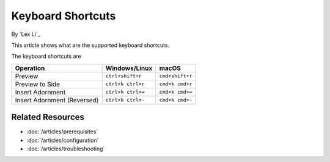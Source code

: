 Keyboard Shortcuts
==================

By `Lex Li`_

This article shows what are the supported keyboard shortcuts.

The keyboard shortcuts are

=========================== ================= ===============
Operation                   Windows/Linux     macOS
=========================== ================= ===============
Preview                     ``ctrl+shift+r``  ``cmd+shift+r``
Preview to Side             ``ctrl+k ctrl+r`` ``cmd+k cmd+r``
Insert Adornment            ``ctrl+k ctrl+=`` ``cmd+k cmd+=``
Insert Adornment (Reversed) ``ctrl+k ctrl+-`` ``cmd+k cmd+-``
=========================== ================= ===============

Related Resources
-----------------

- :doc:`/articles/prerequisites`
- :doc:`/articles/configuration`
- :doc:`/articles/troubleshooting`
